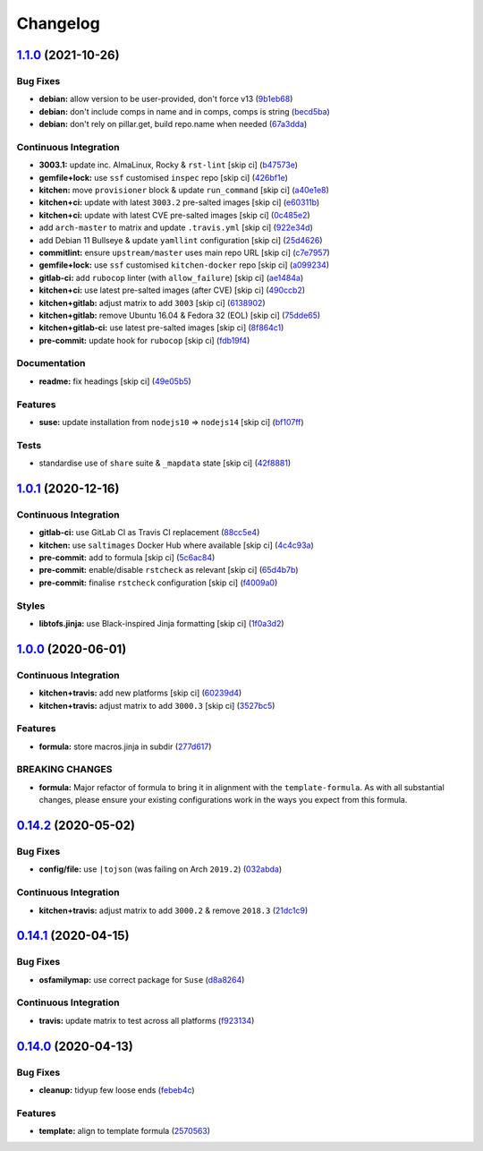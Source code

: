 
Changelog
=========

`1.1.0 <https://github.com/saltstack-formulas/node-formula/compare/v1.0.1...v1.1.0>`_ (2021-10-26)
------------------------------------------------------------------------------------------------------

Bug Fixes
^^^^^^^^^


* **debian:** allow version to be user-provided, don't force v13 (\ `9b1eb68 <https://github.com/saltstack-formulas/node-formula/commit/9b1eb68fe2002f556fad27acb5c055e730b5509e>`_\ )
* **debian:** don't include comps in name and in comps, comps is string (\ `becd5ba <https://github.com/saltstack-formulas/node-formula/commit/becd5baed5b099cab985ce9b0ea4e65c37feda43>`_\ )
* **debian:** don't rely on pillar.get, build repo.name when needed (\ `67a3dda <https://github.com/saltstack-formulas/node-formula/commit/67a3dda9b3f00d0b9febf36fba50022f56225fe6>`_\ )

Continuous Integration
^^^^^^^^^^^^^^^^^^^^^^


* **3003.1:** update inc. AlmaLinux, Rocky & ``rst-lint`` [skip ci] (\ `b47573e <https://github.com/saltstack-formulas/node-formula/commit/b47573e4ffca9b7f717a9cd942b0e09482fc6907>`_\ )
* **gemfile+lock:** use ``ssf`` customised ``inspec`` repo [skip ci] (\ `426bf1e <https://github.com/saltstack-formulas/node-formula/commit/426bf1ef3bd640ddfae1e0f2c45950b3f9945bf3>`_\ )
* **kitchen:** move ``provisioner`` block & update ``run_command`` [skip ci] (\ `a40e1e8 <https://github.com/saltstack-formulas/node-formula/commit/a40e1e83fb699b826aaebb2ab6e8b6ac4261fd45>`_\ )
* **kitchen+ci:** update with latest ``3003.2`` pre-salted images [skip ci] (\ `e60311b <https://github.com/saltstack-formulas/node-formula/commit/e60311be2f08a6feedb1a4841bbeb3b2e043d3ba>`_\ )
* **kitchen+ci:** update with latest CVE pre-salted images [skip ci] (\ `0c485e2 <https://github.com/saltstack-formulas/node-formula/commit/0c485e2146c24b8da612b25493024ace2d19560d>`_\ )
* add ``arch-master`` to matrix and update ``.travis.yml`` [skip ci] (\ `922e34d <https://github.com/saltstack-formulas/node-formula/commit/922e34db71046d3b2fcabc34b216d941fb780bd9>`_\ )
* add Debian 11 Bullseye & update ``yamllint`` configuration [skip ci] (\ `25d4626 <https://github.com/saltstack-formulas/node-formula/commit/25d46263bc5a7c22a221dab3853c65300774f51e>`_\ )
* **commitlint:** ensure ``upstream/master`` uses main repo URL [skip ci] (\ `c7e7957 <https://github.com/saltstack-formulas/node-formula/commit/c7e795783b5d158352857f276bdb86f8658617b5>`_\ )
* **gemfile+lock:** use ``ssf`` customised ``kitchen-docker`` repo [skip ci] (\ `a099234 <https://github.com/saltstack-formulas/node-formula/commit/a099234a08e217c495b4ce770e2d1ce2e329958e>`_\ )
* **gitlab-ci:** add ``rubocop`` linter (with ``allow_failure``\ ) [skip ci] (\ `ae1484a <https://github.com/saltstack-formulas/node-formula/commit/ae1484aa4032cf54ea48fdbd3d014b1ae718a34c>`_\ )
* **kitchen+ci:** use latest pre-salted images (after CVE) [skip ci] (\ `490ccb2 <https://github.com/saltstack-formulas/node-formula/commit/490ccb2aa9fd6fbcc73ed0f021b3a277b125c08b>`_\ )
* **kitchen+gitlab:** adjust matrix to add ``3003`` [skip ci] (\ `6138902 <https://github.com/saltstack-formulas/node-formula/commit/6138902f6862a19f14da2c3b01573816f0fde8d4>`_\ )
* **kitchen+gitlab:** remove Ubuntu 16.04 & Fedora 32 (EOL) [skip ci] (\ `75dde65 <https://github.com/saltstack-formulas/node-formula/commit/75dde65eb76f086665fc76bd90e8eb8bd51d0eb6>`_\ )
* **kitchen+gitlab-ci:** use latest pre-salted images [skip ci] (\ `8f864c1 <https://github.com/saltstack-formulas/node-formula/commit/8f864c1d6d85e7094b2e8d151905d7ec302f6073>`_\ )
* **pre-commit:** update hook for ``rubocop`` [skip ci] (\ `fdb19f4 <https://github.com/saltstack-formulas/node-formula/commit/fdb19f437563c534105cb7c1c2c515686cbcbb0f>`_\ )

Documentation
^^^^^^^^^^^^^


* **readme:** fix headings [skip ci] (\ `49e05b5 <https://github.com/saltstack-formulas/node-formula/commit/49e05b51f97ad296de455876eeb6f364d206eead>`_\ )

Features
^^^^^^^^


* **suse:** update installation from ``nodejs10`` => ``nodejs14`` [skip ci] (\ `bf107ff <https://github.com/saltstack-formulas/node-formula/commit/bf107ff537e120df4a10d50335b9a452a1d7508e>`_\ )

Tests
^^^^^


* standardise use of ``share`` suite & ``_mapdata`` state [skip ci] (\ `42f8881 <https://github.com/saltstack-formulas/node-formula/commit/42f888114407dcde97e684566a474817f7a89aac>`_\ )

`1.0.1 <https://github.com/saltstack-formulas/node-formula/compare/v1.0.0...v1.0.1>`_ (2020-12-16)
------------------------------------------------------------------------------------------------------

Continuous Integration
^^^^^^^^^^^^^^^^^^^^^^


* **gitlab-ci:** use GitLab CI as Travis CI replacement (\ `88cc5e4 <https://github.com/saltstack-formulas/node-formula/commit/88cc5e4f8176f9c61f3aa67ae278a6356b017155>`_\ )
* **kitchen:** use ``saltimages`` Docker Hub where available [skip ci] (\ `4c4c93a <https://github.com/saltstack-formulas/node-formula/commit/4c4c93aa3904de698f55d4db1b55f7bfa8a3ee06>`_\ )
* **pre-commit:** add to formula [skip ci] (\ `5c6ac84 <https://github.com/saltstack-formulas/node-formula/commit/5c6ac846426ed63d107d5e26c9b6f7723c9d0d89>`_\ )
* **pre-commit:** enable/disable ``rstcheck`` as relevant [skip ci] (\ `65d4b7b <https://github.com/saltstack-formulas/node-formula/commit/65d4b7ba353d52b9f5ec2db865c5f77d4e319d8a>`_\ )
* **pre-commit:** finalise ``rstcheck`` configuration [skip ci] (\ `f4009a0 <https://github.com/saltstack-formulas/node-formula/commit/f4009a06a8db3e017b3c3df0b0d527e670e9e911>`_\ )

Styles
^^^^^^


* **libtofs.jinja:** use Black-inspired Jinja formatting [skip ci] (\ `1f0a3d2 <https://github.com/saltstack-formulas/node-formula/commit/1f0a3d2c0eb25e31e22d66e8388787050f13a381>`_\ )

`1.0.0 <https://github.com/saltstack-formulas/node-formula/compare/v0.14.2...v1.0.0>`_ (2020-06-01)
-------------------------------------------------------------------------------------------------------

Continuous Integration
^^^^^^^^^^^^^^^^^^^^^^


* **kitchen+travis:** add new platforms [skip ci] (\ `60239d4 <https://github.com/saltstack-formulas/node-formula/commit/60239d44a5406a28b9e84423d66d0c6f71637b2d>`_\ )
* **kitchen+travis:** adjust matrix to add ``3000.3`` [skip ci] (\ `3527bc5 <https://github.com/saltstack-formulas/node-formula/commit/3527bc5597dc767fb93c462e90654404e18a29ee>`_\ )

Features
^^^^^^^^


* **formula:** store macros.jinja in subdir (\ `277d617 <https://github.com/saltstack-formulas/node-formula/commit/277d617f97bbfce1ceb349cedc60b0b8f329ae6a>`_\ )

BREAKING CHANGES
^^^^^^^^^^^^^^^^


* **formula:** Major refactor of formula to bring it in alignment with the
  ``template-formula``.  As with all substantial changes, please ensure your
  existing configurations work in the ways you expect from this formula.

`0.14.2 <https://github.com/saltstack-formulas/node-formula/compare/v0.14.1...v0.14.2>`_ (2020-05-02)
---------------------------------------------------------------------------------------------------------

Bug Fixes
^^^^^^^^^


* **config/file:** use ``|tojson`` (was failing on Arch ``2019.2``\ ) (\ `032abda <https://github.com/saltstack-formulas/node-formula/commit/032abda3626ec69023eec480f75e6ad552ecd180>`_\ )

Continuous Integration
^^^^^^^^^^^^^^^^^^^^^^


* **kitchen+travis:** adjust matrix to add ``3000.2`` & remove ``2018.3`` (\ `21dc1c9 <https://github.com/saltstack-formulas/node-formula/commit/21dc1c928f894aeb87fdda451f5e51442ef57793>`_\ )

`0.14.1 <https://github.com/saltstack-formulas/node-formula/compare/v0.14.0...v0.14.1>`_ (2020-04-15)
---------------------------------------------------------------------------------------------------------

Bug Fixes
^^^^^^^^^


* **osfamilymap:** use correct package for ``Suse`` (\ `d8a8264 <https://github.com/saltstack-formulas/node-formula/commit/d8a8264ccaea147b65049b2cc9bd8473d1a74ebc>`_\ )

Continuous Integration
^^^^^^^^^^^^^^^^^^^^^^


* **travis:** update matrix to test across all platforms (\ `f923134 <https://github.com/saltstack-formulas/node-formula/commit/f923134e0292cacc9a2478e8d92c0f48788a6d1f>`_\ )

`0.14.0 <https://github.com/saltstack-formulas/node-formula/compare/v0.13.2...v0.14.0>`_ (2020-04-13)
---------------------------------------------------------------------------------------------------------

Bug Fixes
^^^^^^^^^


* **cleanup:** tidyup few loose ends (\ `febeb4c <https://github.com/saltstack-formulas/node-formula/commit/febeb4cea1c1a92f185f8e533f3181c754f59c2a>`_\ )

Features
^^^^^^^^


* **template:** align to template formula (\ `2570563 <https://github.com/saltstack-formulas/node-formula/commit/2570563e4734b6c54c07ebd1091efa7578589009>`_\ )
